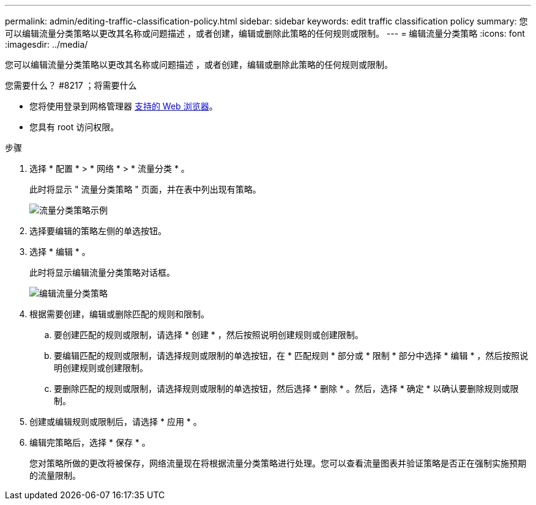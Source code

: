 ---
permalink: admin/editing-traffic-classification-policy.html 
sidebar: sidebar 
keywords: edit traffic classification policy 
summary: 您可以编辑流量分类策略以更改其名称或问题描述 ，或者创建，编辑或删除此策略的任何规则或限制。 
---
= 编辑流量分类策略
:icons: font
:imagesdir: ../media/


[role="lead"]
您可以编辑流量分类策略以更改其名称或问题描述 ，或者创建，编辑或删除此策略的任何规则或限制。

.您需要什么？ #8217 ；将需要什么
* 您将使用登录到网格管理器 xref:../admin/web-browser-requirements.adoc[支持的 Web 浏览器]。
* 您具有 root 访问权限。


.步骤
. 选择 * 配置 * > * 网络 * > * 流量分类 * 。
+
此时将显示 " 流量分类策略 " 页面，并在表中列出现有策略。

+
image::../media/traffic_classification_policies_main_screen_w_examples.png[流量分类策略示例]

. 选择要编辑的策略左侧的单选按钮。
. 选择 * 编辑 * 。
+
此时将显示编辑流量分类策略对话框。

+
image::../media/traffic_classification_policy_edit.png[编辑流量分类策略]

. 根据需要创建，编辑或删除匹配的规则和限制。
+
.. 要创建匹配的规则或限制，请选择 * 创建 * ，然后按照说明创建规则或创建限制。
.. 要编辑匹配的规则或限制，请选择规则或限制的单选按钮，在 * 匹配规则 * 部分或 * 限制 * 部分中选择 * 编辑 * ，然后按照说明创建规则或创建限制。
.. 要删除匹配的规则或限制，请选择规则或限制的单选按钮，然后选择 * 删除 * 。然后，选择 * 确定 * 以确认要删除规则或限制。


. 创建或编辑规则或限制后，请选择 * 应用 * 。
. 编辑完策略后，选择 * 保存 * 。
+
您对策略所做的更改将被保存，网络流量现在将根据流量分类策略进行处理。您可以查看流量图表并验证策略是否正在强制实施预期的流量限制。


